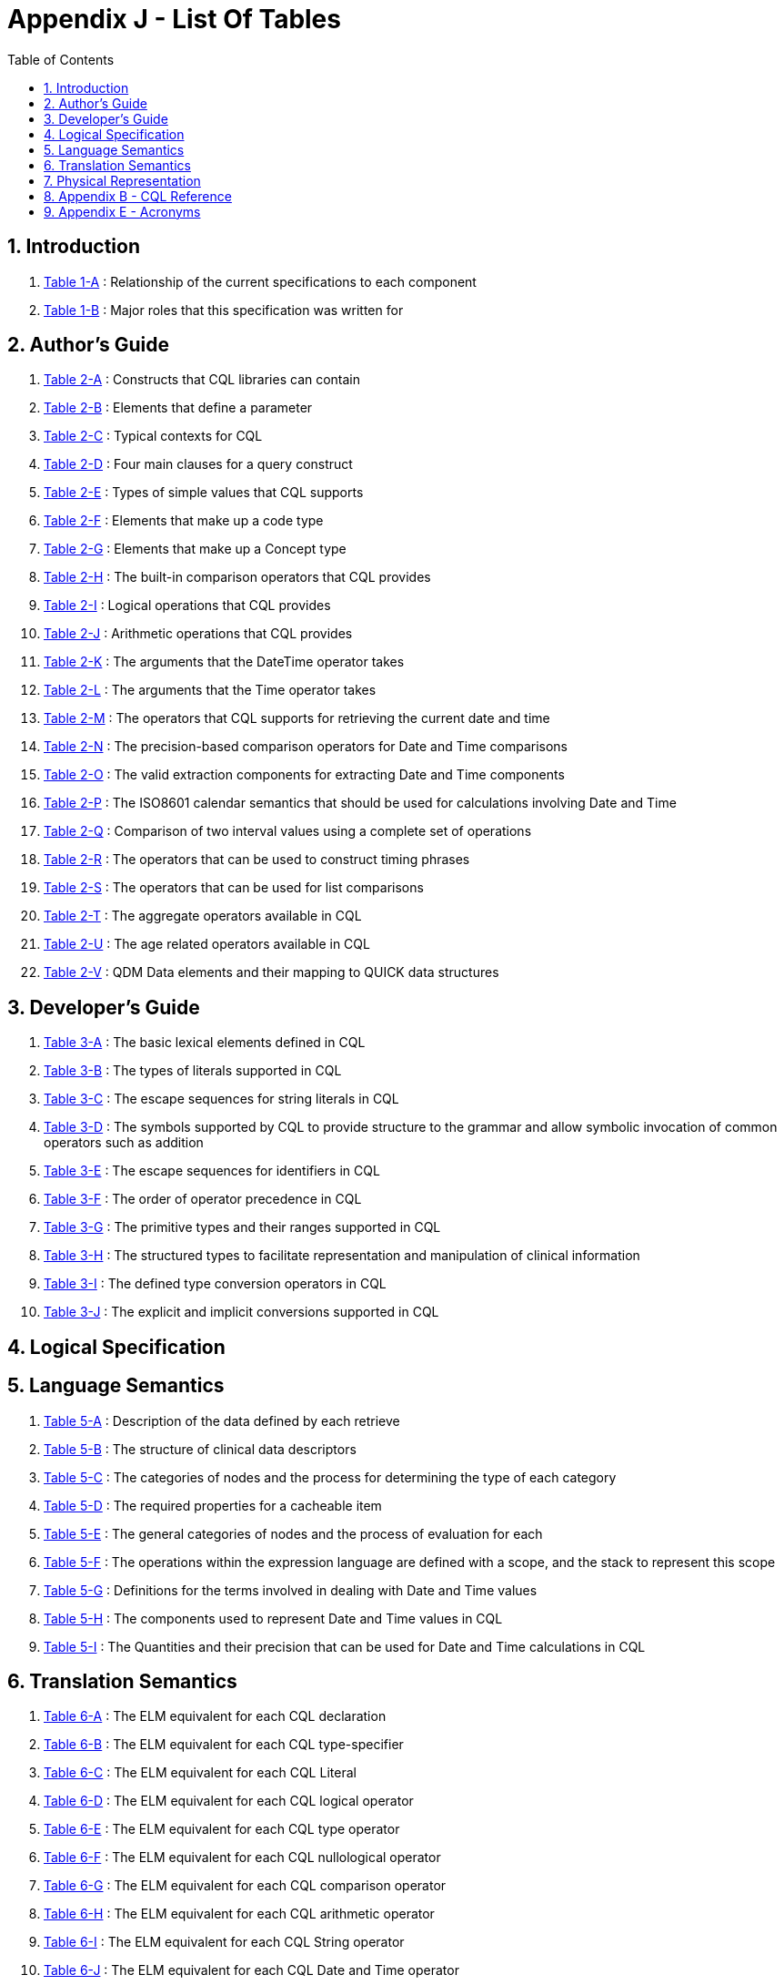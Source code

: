 [[appendix-j-list-of-tables]]
= Appendix J - List Of Tables
:page-layout: dev
:backend: xhtml
:sectnums:
:sectanchors:
:toc:
:page-standards-status: informative

[[introduction]]
== Introduction

1.  <<01-introduction.adoc#table-1-a,Table 1-A>> : Relationship of the current specifications to each component

2.  <<01-introduction.adoc#table-1-b,Table 1-B>> : Major roles that this specification was written for

[[authors-guide]]
== Author's Guide

1.  <<02-authorsguide.adoc#table-2-a,Table 2-A>> : Constructs that CQL libraries can contain

2.  <<02-authorsguide.adoc#table-2-b,Table 2-B>> : Elements that define a parameter

3.  <<02-authorsguide.adoc#table-2-c,Table 2-C>> : Typical contexts for CQL

4.  <<02-authorsguide.adoc#table-2-d,Table 2-D>> : Four main clauses for a query construct

5.  <<02-authorsguide.adoc#table-2-e,Table 2-E>> : Types of simple values that CQL supports

6.  <<02-authorsguide.adoc#table-2-f,Table 2-F>> : Elements that make up a [.kw]#code# type

7.  <<02-authorsguide.adoc#table-2-g,Table 2-G>> : Elements that make up a [.kw]#Concept# type

8.  <<02-authorsguide.adoc#table-2-h,Table 2-H>> : The built-in comparison operators that CQL provides

9.  <<02-authorsguide.adoc#table-2-i,Table 2-I>> : Logical operations that CQL provides

10.  <<02-authorsguide.adoc#table-2-j,Table 2-J>> : Arithmetic operations that CQL provides

11.  <<02-authorsguide.adoc#table-2-k,Table 2-K>> : The arguments that the [.kw]#DateTime# operator takes

12.  <<02-authorsguide.adoc#table-2-l,Table 2-L>> : The arguments that the [.kw]#Time# operator takes

13.  <<02-authorsguide.adoc#table-2-m,Table 2-M>> : The operators that CQL supports for retrieving the current date and time

14.  <<02-authorsguide.adoc#table-2-n,Table 2-N>> : The precision-based comparison operators for [.kw]#Date# and [.kw]#Time# comparisons

15.  <<02-authorsguide.adoc#table-2-o,Table 2-O>> : The valid extraction components for extracting [.kw]#Date# and [.kw]#Time# components

16.  <<02-authorsguide.adoc#table-2-p,Table 2-P>> : The ISO8601 calendar semantics that should be used for calculations involving [.kw]#Date# and [.kw]#Time#

17.  <<02-authorsguide.adoc#table-2-q,Table 2-Q>> : Comparison of two interval values using a complete set of operations

18.  <<02-authorsguide.adoc#table-2-r,Table 2-R>> : The operators that can be used to construct timing phrases

19.  <<02-authorsguide.adoc#table-2-s,Table 2-S>> : The operators that can be used for list comparisons

20.  <<02-authorsguide.adoc#table-2-t,Table 2-T>> : The aggregate operators available in CQL

21.  <<02-authorsguide.adoc#table-2-u,Table 2-U>> : The age related operators available in CQL

22.  <<02-authorsguide.adoc#table-2-v,Table 2-V>> : QDM Data elements and their mapping to QUICK data structures

[[developers-guide]]
== Developer's Guide

1.  <<03-developersguide.adoc#table-3-a,Table 3-A>> : The basic lexical elements defined in CQL

2.  <<03-developersguide.adoc#table-3-b,Table 3-B>> : The types of literals supported in CQL

3.  <<03-developersguide.adoc#table-3-c,Table 3-C>> : The escape sequences for string literals in CQL

4.  <<03-developersguide.adoc#table-3-d,Table 3-D>> : The symbols supported by CQL to provide structure to the grammar and allow symbolic invocation of common operators such as addition

5.  <<03-developersguide.adoc#table-3-e,Table 3-E>> : The escape sequences for identifiers in CQL

6.  <<03-developersguide.adoc#table-3-f,Table 3-F>> : The order of operator precedence in CQL

7.  <<03-developersguide.adoc#table-3-g,Table 3-G>> : The primitive types and their ranges supported in CQL

8.  <<03-developersguide.adoc#table-3-h,Table 3-H>> : The structured types to facilitate representation and manipulation of clinical information

9.  <<03-developersguide.adoc#table-3-i,Table 3-I>> : The defined type conversion operators in CQL

10. <<03-developersguide.adoc#table-3-j,Table 3-J>> : The explicit and implicit conversions supported in CQL

[[logical-specification]]
== Logical Specification

[[language-semantics]]
== Language Semantics

1.  <<05-languagesemantics.adoc#table-5-a,Table 5-A>> : Description of the data defined by each retrieve

2.  <<05-languagesemantics.adoc#table-5-b,Table 5-B>> : The structure of clinical data descriptors

3.  <<05-languagesemantics.adoc#table-5-c,Table 5-C>> : The categories of nodes and the process for determining the type of each category

4.  <<05-languagesemantics.adoc#table-5-d,Table 5-D>> : The required properties for a cacheable item

5.  <<05-languagesemantics.adoc#table-5-e,Table 5-E>> : The general categories of nodes and the process of evaluation for each

6.  <<05-languagesemantics.adoc#table-5-f,Table 5-F>> : The operations within the expression language are defined with a scope, and the stack to represent this scope

7.  <<05-languagesemantics.adoc#table-5-g,Table 5-G>> : Definitions for the terms involved in dealing with [.kw]#Date# and [.kw]#Time# values

8.  <<05-languagesemantics.adoc#table-5-h,Table 5-H>> : The components used to represent [.kw]#Date# and [.kw]#Time# values in CQL

9.  <<05-languagesemantics.adoc#table-5-i,Table 5-I>> : The [.kw]#Quantities# and their precision that can be used for [.kw]#Date# and [.kw]#Time# calculations in CQL

[[translation-semantics]]
== Translation Semantics

1.  <<06-translationsemantics.adoc#table-6-a,Table 6-A>> : The ELM equivalent for each CQL declaration

2.  <<06-translationsemantics.adoc#table-6-b,Table 6-B>> : The ELM equivalent for each CQL type-specifier

3.  <<06-translationsemantics.adoc#table-6-c,Table 6-C>> : The ELM equivalent for each CQL Literal

4.  <<06-translationsemantics.adoc#table-6-d,Table 6-D>> : The ELM equivalent for each CQL logical operator

5.  <<06-translationsemantics.adoc#table-6-e,Table 6-E>> : The ELM equivalent for each CQL type operator

6.  <<06-translationsemantics.adoc#table-6-f,Table 6-F>> : The ELM equivalent for each CQL nullological operator

7.  <<06-translationsemantics.adoc#table-6-g,Table 6-G>> : The ELM equivalent for each CQL comparison operator

8.  <<06-translationsemantics.adoc#table-6-h,Table 6-H>> : The ELM equivalent for each CQL arithmetic operator

9.  <<06-translationsemantics.adoc#table-6-i,Table 6-I>> : The ELM equivalent for each CQL [.kw]#String# operator

10.  <<06-translationsemantics.adoc#table-6-j,Table 6-J>> : The ELM equivalent for each CQL [.kw]#Date# and [.kw]#Time# operator

11.  <<06-translationsemantics.adoc#table-6-k,Table 6-K>> : The ELM equivalent for each CQL [.kw]#Interval# operator

12.  <<06-translationsemantics.adoc#table-6-l,Table 6-L>> : The ELM equivalent for each CQL [.kw]#List# operator

13.  <<06-translationsemantics.adoc#table-6-m,Table 6-M>> : The ELM equivalent for each CQL aggegrate operator

14.  <<06-translationsemantics.adoc#table-6-n,Table 6-N>> : The ELM equivalent for each CQL clinical operator

15.  <<06-translationsemantics.adoc#table-6-o,Table 6-O>> : The ELM equivalent for each CQL construct

[[physical-representation]]
== Physical Representation

1.  <<07-physicalrepresentation.adoc#table-7-a,Table 7-A>> : The schemata that defines the ELM physical representation

2.  <<07-physicalrepresentation.adoc#table-7-b,Table 7-B>> : The data model reference required components

3.  <<07-physicalrepresentation.adoc#table-7-c,Table 7-C>> : The required information for each type available in the data model

[[appendix-b-cql-reference]]
== Appendix B - CQL Reference

1.  <<09-b-cqlreference.adoc#table-9-a,Table 9-A>> : The truth table for the [.kw]#And# operator

2.  <<09-b-cqlreference.adoc#table-9-a1,Table 9-A1>> : The truth table for the [.kw]#Implies# operator

3.  <<09-b-cqlreference.adoc#table-9-b,Table 9-B>> : The truth table for the [.kw]#Not# operator

4.  <<09-b-cqlreference.adoc#table-9-c,Table 9-C>> : The truth table for the [.kw]#Or# operator

5.  <<09-b-cqlreference.adoc#table-9-d,Table 9-D>> : The truth table for the [.kw]#Xor# operator

6.  <<09-b-cqlreference.adoc#table-9-e,Table 9-E>> : The conversions supported in CQL

7.  <<09-b-cqlreference.adoc#table-9-f,Table 9-F>> : The string representations that the ToBoolean operator accepts

8.  <<09-b-cqlreference.adoc#table-9-g,Table 9-G>> : The string representations that the ToString operator uses for each data type

[[appendix-e-acronyms]]
== Appendix E - Acronyms

1.  <<12-e-acronyms.adoc#table-12-a,Table 12-A>> : Acronyms used in this specification







































